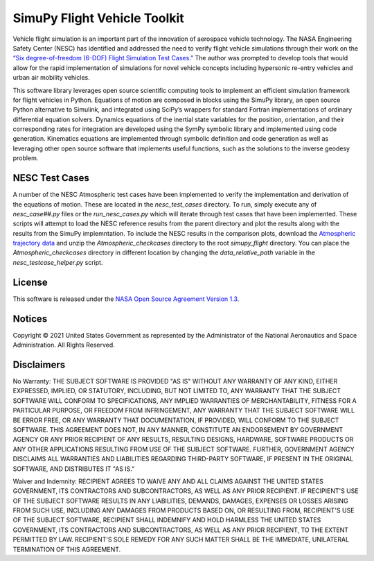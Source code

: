SimuPy Flight Vehicle Toolkit
=============================

Vehicle flight simulation is an important part of the innovation of aerospace vehicle technology. The NASA Engineering Safety Center (NESC) has identified and addressed the need to verify flight vehicle simulations through their work on the `“Six degree-of-freedom (6-DOF) Flight Simulation Test Cases.” <https://nescacademy.nasa.gov/flightsim/>`_ The author was prompted to develop tools that would allow for the rapid implementation of simulations for novel vehicle concepts including hypersonic re-entry vehicles and urban air mobility vehicles.

This software library leverages open source scientific computing tools to implement an efficient simulation framework for flight vehicles in Python. Equations of motion are composed in blocks using the SimuPy library, an open source Python alternative to Simulink, and integrated using SciPy’s wrappers for standard Fortran implementations of ordinary differential equation solvers. Dynamics equations of the inertial state variables for the position, orientation, and their corresponding rates for integration are developed using the SymPy symbolic library and implemented using code generation. Kinematics equations are implemented through symbolic definition and code generation as well as leveraging other open source software that implements useful functions, such as the solutions to the inverse geodesy problem.


NESC Test Cases
---------------

A number of the NESC Atmospheric test cases have been implemented to verify the implementation and derivation of the equations of motion. These are located in the `nesc_test_cases` directory. To run, simply execute any of `nesc_case##.py` files or the `run_nesc_cases.py` which will iterate through test cases that have been implemented. These scripts will attempt to load the NESC reference results from the parent directory and plot the results along with the results from the SimuPy implemntation. To include the NESC results in the comparison plots, download the `Atmospheric trajectory data <https://nescacademy.nasa.gov/src/flightsim/Datasets/Atmospheric_checkcases.zip>`_ and unzip the `Atmospheric_checkcases` directory to the root `simupy_flight` directory. You can place the `Atmospheric_checkcases` directory in different location by changing the `data_relative_path` variable in the `nesc_testcase_helper.py` script.

License
-------

This software is released under the `NASA Open Source Agreement Version 1.3 <https://github.com/nasa/simupy-flight/raw/master/license.pdf>`_.


Notices
-------

Copyright © 2021 United States Government as represented by the Administrator of the National Aeronautics and Space Administration.  All Rights Reserved.

Disclaimers
-----------

No Warranty: THE SUBJECT SOFTWARE IS PROVIDED "AS IS" WITHOUT ANY WARRANTY OF ANY KIND, EITHER EXPRESSED, IMPLIED, OR STATUTORY, INCLUDING, BUT NOT LIMITED TO, ANY WARRANTY THAT THE SUBJECT SOFTWARE WILL CONFORM TO SPECIFICATIONS, ANY IMPLIED WARRANTIES OF MERCHANTABILITY, FITNESS FOR A PARTICULAR PURPOSE, OR FREEDOM FROM INFRINGEMENT, ANY WARRANTY THAT THE SUBJECT SOFTWARE WILL BE ERROR FREE, OR ANY WARRANTY THAT DOCUMENTATION, IF PROVIDED, WILL CONFORM TO THE SUBJECT SOFTWARE. THIS AGREEMENT DOES NOT, IN ANY MANNER, CONSTITUTE AN ENDORSEMENT BY GOVERNMENT AGENCY OR ANY PRIOR RECIPIENT OF ANY RESULTS, RESULTING DESIGNS, HARDWARE, SOFTWARE PRODUCTS OR ANY OTHER APPLICATIONS RESULTING FROM USE OF THE SUBJECT SOFTWARE.  FURTHER, GOVERNMENT AGENCY DISCLAIMS ALL WARRANTIES AND LIABILITIES REGARDING THIRD-PARTY SOFTWARE, IF PRESENT IN THE ORIGINAL SOFTWARE, AND DISTRIBUTES IT "AS IS."

Waiver and Indemnity:  RECIPIENT AGREES TO WAIVE ANY AND ALL CLAIMS AGAINST THE UNITED STATES GOVERNMENT, ITS CONTRACTORS AND SUBCONTRACTORS, AS WELL AS ANY PRIOR RECIPIENT.  IF RECIPIENT'S USE OF THE SUBJECT SOFTWARE RESULTS IN ANY LIABILITIES, DEMANDS, DAMAGES, EXPENSES OR LOSSES ARISING FROM SUCH USE, INCLUDING ANY DAMAGES FROM PRODUCTS BASED ON, OR RESULTING FROM, RECIPIENT'S USE OF THE SUBJECT SOFTWARE, RECIPIENT SHALL INDEMNIFY AND HOLD HARMLESS THE UNITED STATES GOVERNMENT, ITS CONTRACTORS AND SUBCONTRACTORS, AS WELL AS ANY PRIOR RECIPIENT, TO THE EXTENT PERMITTED BY LAW.  RECIPIENT'S SOLE REMEDY FOR ANY SUCH MATTER SHALL BE THE IMMEDIATE, UNILATERAL TERMINATION OF THIS AGREEMENT.